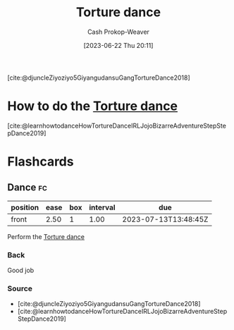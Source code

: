 :PROPERTIES:
:ID:       360835ea-91a2-443c-94c0-4df4c0e1bb8c
:LAST_MODIFIED: [2023-07-12 Wed 06:48]
:ROAM_REFS: [cite:@djuncleZiyoziyo5GiyangudansuGangTortureDance2018]
:END:
#+title: Torture dance
#+hugo_custom_front_matter: :slug "360835ea-91a2-443c-94c0-4df4c0e1bb8c"
#+author: Cash Prokop-Weaver
#+date: [2023-06-22 Thu 20:11]
#+filetags: :concept:

[cite:@djuncleZiyoziyo5GiyangudansuGangTortureDance2018]

* How to do the [[id:360835ea-91a2-443c-94c0-4df4c0e1bb8c][Torture dance]]
:PROPERTIES:
:ID:       3a5fcfec-be76-4811-995f-cddb9d4b7fae
:END:
[cite:@learnhowtodanceHowTortureDanceIRLJojoBizarreAdventureStepStepDance2019]

* Flashcards
** Dance :fc:
:PROPERTIES:
:CREATED: [2023-06-22 Thu 20:12]
:FC_CREATED: 2023-06-23T03:13:29Z
:FC_TYPE:  normal
:ID:       d3b6a543-8310-482f-9064-59d57f372e50
:END:
:REVIEW_DATA:
| position | ease | box | interval | due                  |
|----------+------+-----+----------+----------------------|
| front    | 2.50 |   1 |     1.00 | 2023-07-13T13:48:45Z |
:END:

Perform the [[id:360835ea-91a2-443c-94c0-4df4c0e1bb8c][Torture dance]]

*** Back
Good job
*** Source
- [cite:@djuncleZiyoziyo5GiyangudansuGangTortureDance2018]
- [cite:@learnhowtodanceHowTortureDanceIRLJojoBizarreAdventureStepStepDance2019]
#+print_bibliography: